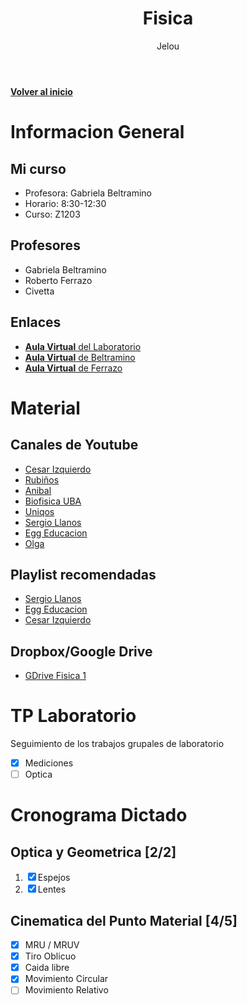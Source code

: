 #+TITLE: Fisica
#+AUTHOR: Jelou

#+HTML_HEAD: <link rel="stylesheet" type="text/css" href="themes/styles/readtheorg/css/htmlize.css"/>
#+HTML_HEAD: <link rel="stylesheet" type="text/css" href="themes/styles/readtheorg/css/readtheorg.css"/>
#+HTML_HEAD: <script type="text/javascript" src="themes/styles/lib/js/jquery.min.js"></script>
#+HTML_HEAD: <script type="text/javascript" src="themes/styles/lib/js/bootstrap.min.js"></script>
#+HTML_HEAD: <script type="text/javascript" src="themes/styles/lib/js/jquery.stickytableheaders.min.js"></script>
#+HTML_HEAD: <script type="text/javascript" src="themes/styles/readtheorg/js/readtheorg.js"></script>

[[file:index.html][**Volver al inicio**]]

* Informacion General

** Mi curso                                                           
    :PROPERTIES:
    :BEAMER_col: 0.45
    :BEAMER_env: block
    :END:
  + Profesora: Gabriela Beltramino
  + Horario: 8:30-12:30
  + Curso: Z1203 

** Profesores                                               
    :PROPERTIES:
    :BEAMER_col: 0.45
    :BEAMER_env: block
    :END:
    - Gabriela Beltramino
    - Roberto Ferrazo
    - Civetta

** Enlaces
  + [[https://www.campusvirtual.frba.utn.edu.ar/especialidad/course/view.php?id=3193][**Aula Virtual** del Laboratorio]]
  + [[https://www.campusvirtual.frba.utn.edu.ar/especialidad/course/view.php?id=2865][**Aula Virtual** de Beltramino]]
  + [[https://www.campusvirtual.frba.utn.edu.ar/especialidad/course/view.php?id=2868][**Aula Virtual** de Ferrazo]]

* Material
** Canales de Youtube
    :PROPERTIES:
    :BEAMER_col: 0.45
    :BEAMER_env: block
    :END:
   
   - [[https://www.youtube.com/watch?v=P5D-6pALC8k&list=PLgeh_RfSoZhL37s66DApcXjgsgFRzncfa][Cesar Izquierdo]]
   - [[https://www.youtube.com/playlist?list=PLYVll2tUAA7TMPjpvqtt2rrdHMQBz0djb][Rubiños]]
   - [[https://www.youtube.com/playlist?list=PLLDSl32oBLVIeveoE8-Gl5Fw8GOdUynSM][Anibal]]
   - [[https://www.youtube.com/playlist?list=PLR2mIPupL8tqrrYJ4K3YaEHcvEjN4lU_m][Biofisica UBA]] 
   - [[https://www.youtube.com/playlist?list=PLOa7j0qx0jgN25SjjO0CJ-NG0czFF_s4O][Uniqos]]
   - [[https://www.youtube.com/playlist?list=PLRenu6lMxFiLrTg99dnfOnWMp_P34p15r][Sergio Llanos]]
   - [[https://www.youtube.com/playlist?list=PLgwlfcqa5h3yFWeIes1cOP6kbUfN9pTj9][Egg Educacion]]
   - [[https://www.youtube.com/playlist?list=PLP-lYGbDqq1dqUF5V4BWjM6W6vO5ofiti][Olga]]

** Playlist recomendadas
    :PROPERTIES:
    :BEAMER_col: 0.45
    :BEAMER_env: block
    :END:
   - [[https://www.youtube.com/watch?v=sCIqSZ9BBuU&list=PLRenu6lMxFiICGtij0V6EO3gQqq19ggsz][Sergio Llanos]]
   - [[https://www.youtube.com/watch?v=ORv485JQxCs&list=PLgwlfcqa5h3zwl1J2_EWy-3Nt-Pg13DL9][Egg Educacion]]
   - [[https://www.youtube.com/watch?v=P5D-6pALC8k&list=PLgeh_RfSoZhL37s66DApcXjgsgFRzncfa][Cesar Izquierdo]]

** Dropbox/Google Drive
   - [[https://drive.google.com/open?id=1F01M9CTbOQ3akahfcRNOXlnj665kA5Q-][GDrive Fisica 1]]

* TP Laboratorio
Seguimiento de los trabajos grupales de laboratorio

 - [X] Mediciones
 - [ ] Optica

* Cronograma Dictado
** Optica y Geometrica [2/2]                                        
    :PROPERTIES:
    :BEAMER_col: 0.45
    :BEAMER_env: block
    :END:
 
   1. [X] Espejos
   2. [X] Lentes
** Cinematica del Punto Material [4/5]                             
     :PROPERTIES:
    :BEAMER_col: 0.45
    :BEAMER_env: block
    :END:
   
   - [X] MRU / MRUV
   - [X] Tiro Oblicuo
   - [X] Caida libre
   - [X] Movimiento Circular
   - [ ] Movimiento Relativo
